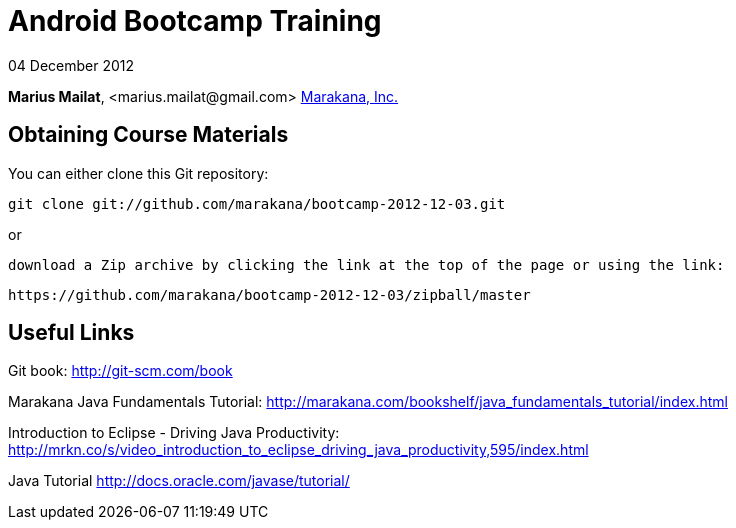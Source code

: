 = Android Bootcamp Training

04 December 2012

*Marius Mailat*, +<marius.mailat@gmail.com>+
http://marakana.com[Marakana, Inc.]

== Obtaining Course Materials

You can either clone this Git repository:

	git clone git://github.com/marakana/bootcamp-2012-12-03.git

or

   download a Zip archive by clicking the link at the top of the page or using the link:
	
	https://github.com/marakana/bootcamp-2012-12-03/zipball/master

== Useful Links

Git book: http://git-scm.com/book

Marakana Java Fundamentals Tutorial: http://marakana.com/bookshelf/java_fundamentals_tutorial/index.html

Introduction to Eclipse - Driving Java Productivity: http://mrkn.co/s/video_introduction_to_eclipse_driving_java_productivity,595/index.html

Java Tutorial http://docs.oracle.com/javase/tutorial/